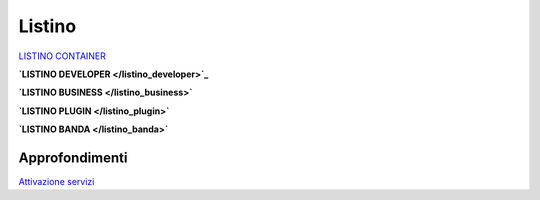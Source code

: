 --------
Listino
--------

`LISTINO CONTAINER </listino_container>`_


**`LISTINO DEVELOPER </listino_developer>`_**


**`LISTINO BUSINESS </listino_business>`**


**`LISTINO PLUGIN </listino_plugin>`**


**`LISTINO BANDA </listino_banda>`**



Approfondimenti
*****************

`Attivazione servizi </attivazione_servizi>`_
